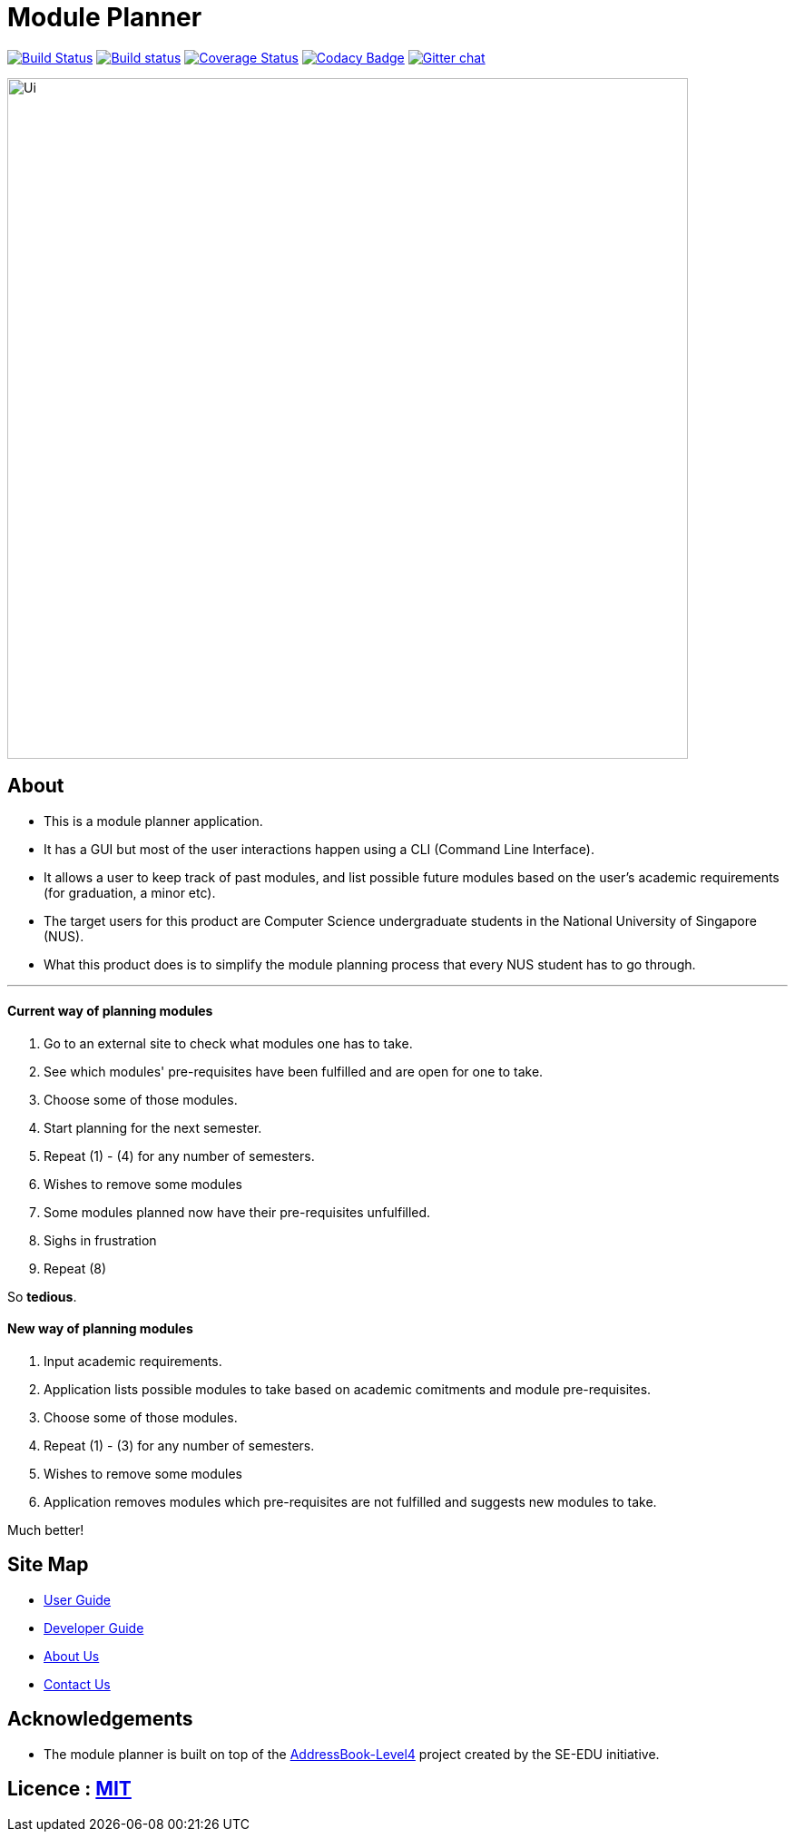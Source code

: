﻿= Module Planner
ifdef::env-github,env-browser[:relfileprefix: docs/]

https://travis-ci.org/CS2103-AY1819S1-T16-4/main[image:https://travis-ci.org/CS2103-AY1819S1-T16-4/main.svg?branch=master[Build Status]]
https://ci.appveyor.com/project/rongjiecomputer/main[image:https://ci.appveyor.com/api/projects/status/bh9l24v9mrpvixel?svg=true[Build status]]
https://coveralls.io/github/CS2103-AY1819S1-T16-4/main?branch=master[image:https://coveralls.io/repos/github/CS2103-AY1819S1-T16-4/main/badge.svg?branch=master[Coverage Status]]
https://www.codacy.com/app/damith/addressbook-level4?utm_source=github.com&utm_medium=referral&utm_content=se-edu/addressbook-level4&utm_campaign=Badge_Grade[image:https://api.codacy.com/project/badge/Grade/fc0b7775cf7f4fdeaf08776f3d8e364a[Codacy Badge]]
https://gitter.im/se-edu/Lobby[image:https://badges.gitter.im/se-edu/Lobby.svg[Gitter chat]]

ifdef::env-github[]
image::docs/images/Ui.png[width="750"]
endif::[]

ifndef::env-github[]
image::images/Ui.png[width="750"]
endif::[]

== About

* This is a module planner application.

* It has a GUI but most of the user interactions happen using a CLI (Command Line Interface).

* It allows a user to keep track of past modules, and list possible future modules based
  on the user’s academic requirements (for graduation, a minor etc).

* The target users for this product are Computer Science undergraduate students
  in the National University of Singapore (NUS).

* What this product does is to simplify the module planning process that every NUS student has to go through.

'''

==== Current way of planning modules

****
1. Go to an external site to check what modules one has to take.
2. See which modules' pre-requisites have been fulfilled and are open for one to take.
3. Choose some of those modules.
4. Start planning for the next semester.
5. Repeat (1) - (4) for any number of semesters.
6. Wishes to remove some modules
7. Some modules planned now have their pre-requisites unfulfilled.
8. Sighs in frustration
9. Repeat (8)
****

So *tedious*.

==== New way of planning modules

****
1. Input academic requirements.
2. Application lists possible modules to take based on academic comitments and module pre-requisites.
3. Choose some of those modules.
4. Repeat (1) - (3) for any number of semesters.
5. Wishes to remove some modules
6. Application removes modules which pre-requisites are not fulfilled and suggests new modules to take.
****

Much better!

== Site Map

* <<UserGuide#, User Guide>>
* <<DeveloperGuide#, Developer Guide>>
* <<AboutUs#, About Us>>
* <<ContactUs#, Contact Us>>

== Acknowledgements

* The module planner is built on top of the
  https://github.com/se-edu/addressbook-level4.git[AddressBook-Level4] project
  created by the SE-EDU initiative.

== Licence : link:LICENSE[MIT]
